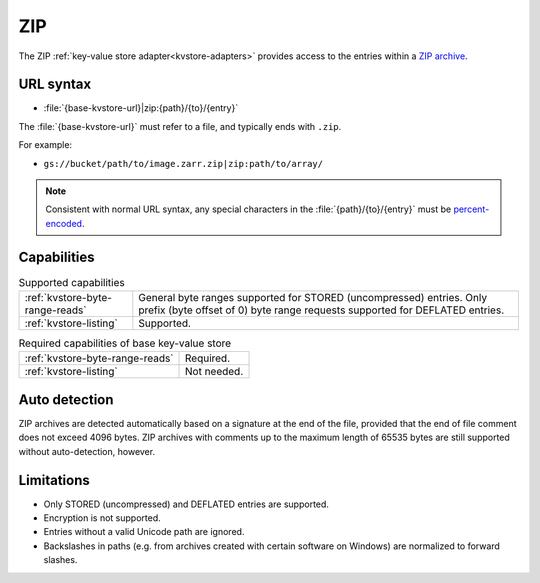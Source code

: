 .. _zip-kvstore:

ZIP
===

The ZIP :ref:`key-value store adapter<kvstore-adapters>` provides access to the
entries within a `ZIP archive
<https://en.wikipedia.org/wiki/ZIP_(file_format)>`__.

URL syntax
----------

- :file:`{base-kvstore-url}|zip:{path}/{to}/{entry}`

The :file:`{base-kvstore-url}` must refer to a file, and typically ends with
``.zip``.

For example:

- ``gs://bucket/path/to/image.zarr.zip|zip:path/to/array/``

.. note::

   Consistent with normal URL syntax, any special characters in the
   :file:`{path}/{to}/{entry}` must be `percent-encoded
   <https://en.wikipedia.org/wiki/Percent-encoding>`__.

Capabilities
------------

.. list-table:: Supported capabilities

   * - :ref:`kvstore-byte-range-reads`
     - General byte ranges supported for STORED (uncompressed) entries. Only
       prefix (byte offset of 0) byte range requests supported for DEFLATED
       entries.
   * - :ref:`kvstore-listing`
     - Supported.

.. list-table:: Required capabilities of base key-value store

   * - :ref:`kvstore-byte-range-reads`
     - Required.
   * - :ref:`kvstore-listing`
     - Not needed.

Auto detection
--------------

ZIP archives are detected automatically based on a signature at the end of the
file, provided that the end of file comment does not exceed 4096 bytes. ZIP
archives with comments up to the maximum length of 65535 bytes are still
supported without auto-detection, however.

Limitations
-----------

- Only STORED (uncompressed) and DEFLATED entries are supported.
- Encryption is not supported.
- Entries without a valid Unicode path are ignored.
- Backslashes in paths (e.g. from archives created with certain software on
  Windows) are normalized to forward slashes.
